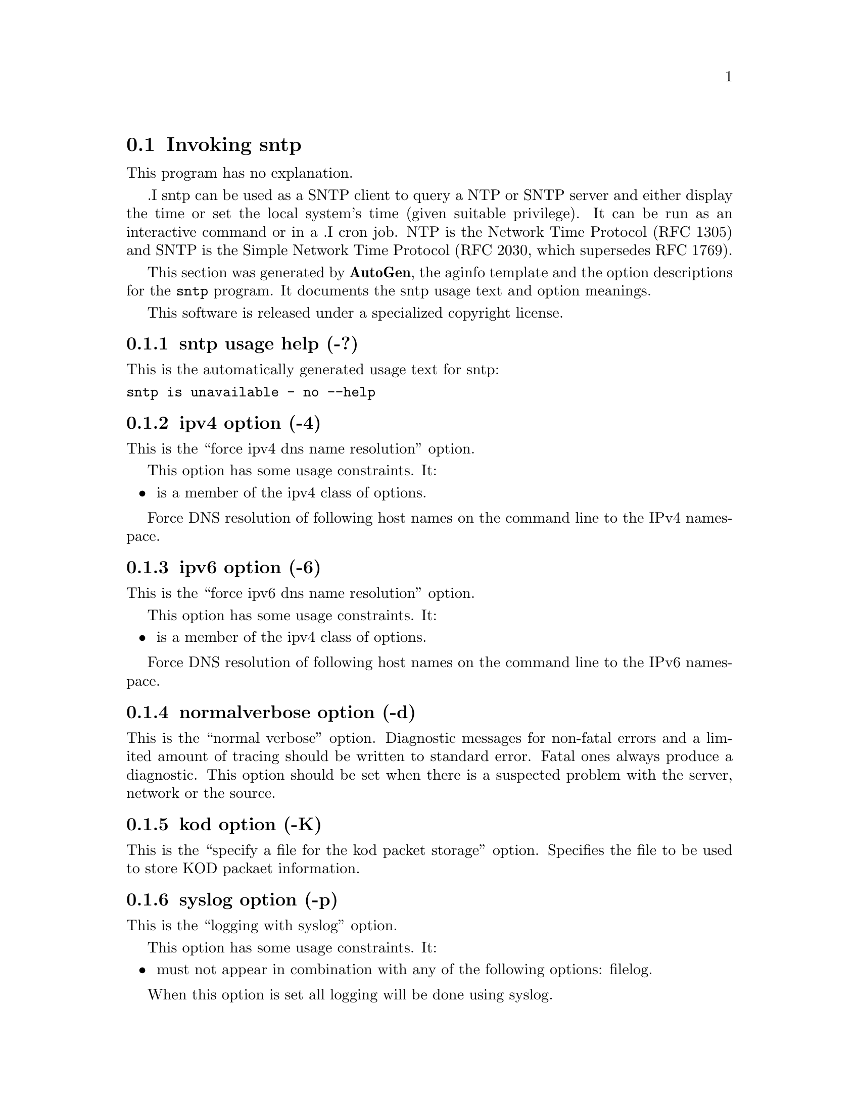 @node sntp Invocation
@section Invoking sntp
@pindex sntp
@cindex standard SNTP program
@ignore
# 
# EDIT THIS FILE WITH CAUTION  (sntp-opts.texi)
# 
# It has been AutoGen-ed  Friday January  9, 2009 at 07:17:38 AM EST
# From the definitions    sntp-opts.def
# and the template file   aginfo.tpl
@end ignore
This program has no explanation.

.I sntp
can be used as a SNTP client to query a NTP or SNTP server and either display
the time or set the local system's time (given suitable privilege).  It can be
run as an interactive command or in a
.I cron
job.
NTP is the Network Time Protocol (RFC 1305) and SNTP is the
Simple Network Time Protocol (RFC 2030, which supersedes RFC 1769).

This section was generated by @strong{AutoGen},
the aginfo template and the option descriptions for the @command{sntp} program.  It documents the sntp usage text and option meanings.

This software is released under a specialized copyright license.

@menu
* sntp usage::                  sntp usage help (-?)
* sntp adjtime::                adjtime option (-j)
* sntp authentication::         authentication option (-a)
* sntp broadcast::              broadcast option (-b)
* sntp filelog::                filelog option (-l)
* sntp ipv4::                   ipv4 option (-4)
* sntp ipv6::                   ipv6 option (-6)
* sntp keyfile::                keyfile option (-k)
* sntp kod::                    kod option (-K)
* sntp normalverbose::          normalverbose option (-d)
* sntp settod::                 settod option (-s)
* sntp syslog::                 syslog option (-p)
* sntp timeout::                timeout option (-t)
@end menu

@node sntp usage
@subsection sntp usage help (-?)
@cindex sntp usage

This is the automatically generated usage text for sntp:

@exampleindent 0
@example
sntp is unavailable - no --help
@end example
@exampleindent 4

@node sntp ipv4
@subsection ipv4 option (-4)
@cindex sntp-ipv4

This is the ``force ipv4 dns name resolution'' option.

This option has some usage constraints.  It:
@itemize @bullet
@item
is a member of the ipv4 class of options.
@end itemize

Force DNS resolution of following host names on the command line
to the IPv4 namespace.

@node sntp ipv6
@subsection ipv6 option (-6)
@cindex sntp-ipv6

This is the ``force ipv6 dns name resolution'' option.

This option has some usage constraints.  It:
@itemize @bullet
@item
is a member of the ipv4 class of options.
@end itemize

Force DNS resolution of following host names on the command line
to the IPv6 namespace.

@node sntp normalverbose
@subsection normalverbose option (-d)
@cindex sntp-normalverbose

This is the ``normal verbose'' option.
Diagnostic messages for non-fatal errors and a limited amount of
tracing should be written to standard error.  Fatal ones always
produce a diagnostic.  This option should be set when there is a
suspected problem with the server, network or the source.

@node sntp kod
@subsection kod option (-K)
@cindex sntp-kod

This is the ``specify a file for the kod packet storage'' option.
Specifies the file to be used to store KOD packaet information.

@node sntp syslog
@subsection syslog option (-p)
@cindex sntp-syslog

This is the ``logging with syslog'' option.

This option has some usage constraints.  It:
@itemize @bullet
@item
must not appear in combination with any of the following options:
filelog.
@end itemize

When this option is set all logging will be done using syslog.

@node sntp filelog
@subsection filelog option (-l)
@cindex sntp-filelog

This is the ``logging to specified logfile'' option.

This option has some usage constraints.  It:
@itemize @bullet
@item
must not appear in combination with any of the following options:
syslog.
@end itemize

This option causes the client to write log messages to the specified
logfile. 

@node sntp settod
@subsection settod option (-s)
@cindex sntp-settod

This is the ``set (step) the time with settimeofday()'' option.

This option has some usage constraints.  It:
@itemize @bullet
@item
must not appear in combination with any of the following options:
adjtime.
@end itemize



@node sntp adjtime
@subsection adjtime option (-j)
@cindex sntp-adjtime

This is the ``set (slew) the time with adjtime()'' option.

This option has some usage constraints.  It:
@itemize @bullet
@item
must not appear in combination with any of the following options:
settod.
@end itemize



@node sntp broadcast
@subsection broadcast option (-b)
@cindex sntp-broadcast

This is the ``use broadcast packages from the broadcast address specified for synchronisation'' option.
If specified SNTP will wait 1 minute for broadcast packets
from the broadcast address specified for synchronisation. 
The amount of time SNTP waits can be specified with -t.

@node sntp timeout
@subsection timeout option (-t)
@cindex sntp-timeout

This is the ``specify the number of seconds until sntp times out when waiting for broadcast packets'' option.
When waiting for a broadcast packet SNTP will wait the number 
of seconds specified and times out.

@node sntp authentication
@subsection authentication option (-a)
@cindex sntp-authentication

This is the ``enable authentication with the key keyno. this option is used as -a keyno'' option.
This option enables authentication using the key specified in this option\'s argument.
The argument of this option is the keyid, a number specified in the keyfile as this
key\'s identifier. See the keyfile option -k for more details.

@node sntp keyfile
@subsection keyfile option (-k)
@cindex sntp-keyfile

This is the ``specify a keyfile. sntp will look in this file for the key specified with -a'' option.
This option specifies the keyfile. SNTP will search for the key specified with -a keyno in this 
file. Key files follow the following format:

keyid keytype key

Where 	keyid is a number identifying this key
keytype is one of the follow:
S  Key in 64 Bit hexadecimal number as specified in in the DES specification.
N  Key in 64 Bit hexadecimal number as specified in the NTP standard.
A  Key in a 1-to-8 character ASCII string.
M  Key in a 1-to-8 character ASCII string using the MD5 authentication scheme.

See more information see ntp.keys(5).
